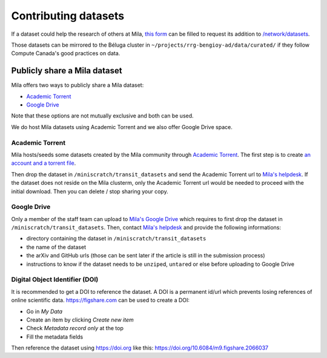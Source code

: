 Contributing datasets
=====================


If a dataset could help the research of others at Mila, `this form
<https://forms.gle/vDVwD2rZBmYHENgZA>`_ can be filled to request its addition
to `/network/datasets <Information.html#storage>`_.

Those datasets can be mirrored to the Béluga cluster in
``~/projects/rrg-bengioy-ad/data/curated/`` if they follow Compute Canada's
good practices on data.


Publicly share a Mila dataset
-----------------------------


Mila offers two ways to publicly share a Mila dataset:

* `Academic Torrent <https://academictorrents.com>`_
* `Google Drive
  <https://drive.google.com/drive/folders/1peJ6VF9wQ-LeETgcdGxu1e4fo28JbtUt>`_

Note that these options are not mutually exclusive and both can be used.

We do host Mila datasets using Academic Torrent and we also offer Google Drive
space.


Academic Torrent
^^^^^^^^^^^^^^^^


Mila hosts/seeds some datasets created by the Mila community through `Academic
Torrent <https://academictorrents.com>`_. The first step is to create `an
account and a torrent file <https://academictorrents.com/upload.php>`_.

Then drop the dataset in ``/miniscratch/transit_datasets`` and send the
Academic Torrent url to `Mila's helpdesk <https://it-support.mila.quebec>`_. If
the dataset does not reside on the Mila clusterm, only the Academic Torrent url
would be needed to proceed with the initial download. Then you can delete /
stop sharing your copy.


Google Drive
^^^^^^^^^^^^


Only a member of the staff team can upload to `Mila's Google Drive
<https://drive.google.com/drive/folders/1peJ6VF9wQ-LeETgcdGxu1e4fo28JbtUt>`_
which requires to first drop the dataset in ``/miniscratch/transit_datasets``.
Then, contact `Mila's helpdesk <https://it-support.mila.quebec>`_ and provide
the following informations:

* directory containing the dataset in ``/miniscratch/transit_datasets``
* the name of the dataset
* the arXiv and GitHub urls (those can be sent later if the article is still in
  the submission process)
* instructions to know if the dataset needs to be ``unzip``\ed, ``untar``\ed or
  else before uploading to Google Drive


Digital Object Identifier (DOI)
^^^^^^^^^^^^^^^^^^^^^^^^^^^^^^^


It is recommended to get a DOI to reference the dataset. A DOI is a permanent
id/url which prevents losing references of online scientific data.
https://figshare.com can be used to create a DOI:

* Go in `My Data`
* Create an item by clicking `Create new item`
* Check `Metadata record only` at the top
* Fill the metadata fields

Then reference the dataset using https://doi.org like this:
https://doi.org/10.6084/m9.figshare.2066037

